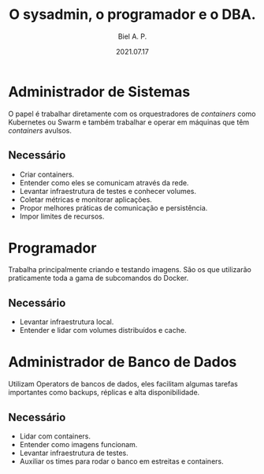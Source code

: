 #+TITLE: O sysadmin, o programador e o DBA.
#+AUTHOR: Biel A. P.
#+DATE: 2021.07.17

* Administrador de Sistemas

  O papel é trabalhar diretamente com os orquestradores de /containers/ como
  Kubernetes ou Swarm e também trabalhar e operar em máquinas que têm
  /containers/ avulsos.

** Necessário

   - Criar containers.
   - Entender como eles se comunicam através da rede.
   - Levantar infraestrutura de testes e conhecer volumes.
   - Coletar métricas e monitorar aplicações.
   - Propor melhores práticas de comunicação e persistência.
   - Impor limites de recursos.

* Programador

  Trabalha principalmente criando e testando imagens. São os que utilizarão
  praticamente toda a gama de subcomandos do Docker.

** Necessário

   - Levantar infraestrutura local.
   - Entender e lidar com volumes distribuídos e cache.

* Administrador de Banco de Dados

  Utilizam Operators de bancos de dados, eles facilitam algumas tarefas
  importantes como backups, réplicas e alta disponibilidade.

** Necessário

   - Lidar com containers.
   - Entender como imagens funcionam.
   - Levantar infraestrutura de testes.
   - Auxiliar os times para rodar o banco em estreitas e containers.

